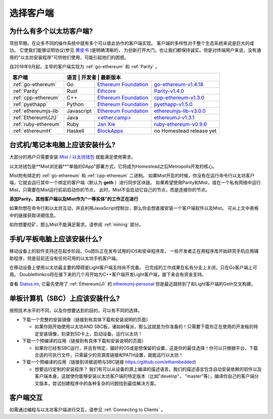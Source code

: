 .. _sec:clients:

*****************************************************
选择客户端
*****************************************************

为什么有多个以太坊客户端?
=====================================================================

项目早期，在众多不同的操作系统中就有多个可以彼此协作的客户端实现。
客户端的多样性对于整个生态系统来说是巨大的成功。
它使我们能够证明协议(参见 `黄皮书 <https://github.com/ethereum/yellowpaper>`_ )是明确清晰的，
为创新打开大门，也让我们都保持诚实。但是对终端用户来说，没有通用的"以太坊安装程序"可供他们使用，可能引起他们的困惑。

自2016年9月起，主导的客户端实现为 :ref:`go-ethereum` 和 :ref:`Parity` 。

+------------------------+------------+------------------------+-------------------------------------+
| 客户端                 | 语言        | 开发者                  | 最新版本                          |
+========================+============+========================+=====================================+
| :ref:`go-ethereum`     | Go         | `Ethereum Foundation`_ | `go-ethereum-v1.4.18`_              |
+------------------------+------------+------------------------+-------------------------------------+
| :ref:`Parity`          | Rust       | `Ethcore`_             | `Parity-v1.4.0`_                    |
+------------------------+------------+------------------------+-------------------------------------+
| :ref:`cpp-ethereum`    | C++        | `Ethereum Foundation`_ | `cpp-ethereum-v1.3.0`_              |
+------------------------+------------+------------------------+-------------------------------------+
| :ref:`pyethapp`        | Python     | `Ethereum Foundation`_ | `pyethapp-v1.5.0`_                  |
+------------------------+------------+------------------------+-------------------------------------+
| :ref:`ethereumjs-lib`  | Javascript | `Ethereum Foundation`_ | `ethereumjs-lib-v3.0.0`_            |
+------------------------+------------+------------------------+-------------------------------------+
| :ref:`Ethereum\(J\)`   | Java       | `\<ether.camp\>`_      | `ethereumJ-v1.3.1`_                 |
+------------------------+------------+------------------------+-------------------------------------+
| :ref:`ruby-ethereum`   | Ruby       | `Jan Xie`_             | `ruby-ethereum-v0.9.6`_             |
+------------------------+------------+------------------------+-------------------------------------+
| :ref:`ethereumH`       | Haskell    | `BlockApps`_           | no Homestead release yet            |
+------------------------+------------+------------------------+-------------------------------------+

.. _Ethereum Foundation: https://ethereum.org/foundation
.. _\<ether.camp\>: http://www.ether.camp
.. _BlockApps: http://www.blockapps.net/
.. _Ethcore: https://ethcore.io/
.. _Jan Xie: https://github.com/janx/

.. _go-ethereum-v1.4.18: https://github.com/ethereum/go-ethereum/releases/tag/v1.4.18
.. _cpp-ethereum-v1.3.0: https://github.com/bobsummerwill/cpp-ethereum/releases/tag/v1.3.0
.. _ethereumjs-lib-v3.0.0: https://github.com/ethereumjs/ethereumjs-lib/releases/tag/v3.0.0
.. _ethereumJ-v1.3.1: https://github.com/ethereum/ethereumj/releases/tag/1.3.1
.. _Parity-v1.4.0: https://github.com/ethcore/parity/releases/tag/v1.4.0
.. _pyethapp-v1.5.0: https://github.com/ethereum/pyethapp/releases/tag/v1.5.0
.. _ruby-ethereum-v0.9.6: https://rubygems.org/gems/ruby-ethereum/versions/0.9.6


台式机/笔记本电脑上应该安装什么?
================================================================================

大部分的用户只需要安装 `Mist / 以太坊钱包 <https://github.com/ethereum/mist>`_ 就能满足使用需求。

以太坊钱包是**Mist浏览器**"单独的DApp"部署方式，它将成为Homestead之后Metropolis开发的核心。

Mist附有绑定的 :ref:`go-ethereum` 和 :ref:`cpp-ethereum` 二进制。
如果Mist开启的时候，你没有在运行命令行以太坊客户端，它就会运行其中一个绑定的客户端（默认为 **geth** ）进行同步区块链。
如果希望使用Parity和Mist，或在一个私有网络中运行Mist，只需要在Mist运行前前启动你的节点，
此时，Mist不会启动它自己的节点，而是连接你的节点。

**添加Parity、其他客户端以及Mist作为“一等实体”的工作正在进行**

如果你想在命令行和以太坊互动，并且利用JavaScript控制台，那么你会想直接安装一个客户端软件以及Mist。
可从上文中表格中的链接获取详细信息。

如你想要挖矿，那么Mist不能满足需求。请参阅 :ref:`mining` 部分。

手机/平板电脑上应该安装什么?
================================================================================

移动设备上的软件支持还在起步阶段。Go团队正在发布试用的iOS和安卓程序库，
一些开发者正在用程序库开始研究手机应用辅助程序，但是目前还没有任何可用的以太坊手机客户端。

在移动设备上使用以太坊最主要的障碍是Light客户端支持尚不完备。
已完成的工作成果在私有分支上关闭，只在Go客户端上可用。
Doublethinkco将在接下来的几个月开始为C++客户端开发Light客户端，接下来会有资金支持。

查看 `Status.im <http://status.im>`_, 它最先使用了
:ref:`Ethereum(J)` 的 `ethereumj-personal <https://github.com/status-im/ethereumj-personal>`_
但是最近跳转到了和Light客户端的Geth交叉构建。

单板计算机（SBC）上应该安装什么?
================================================================================

按照技术水平的不同，以及你想要达到的目的，可以有不同的选择。

* 下载一个完整的安装镜像（链接到有具体下载和安装说明的页面）

  *  如果你刚开始使用以太坊AND SBC板，诸如树莓派，那么这就是为你准备的！只需要下载你正在使用的开发板的特定安装镜像，刻录到SD卡上，启动设备。运行以太坊！

* 下载一个预编译的应用（链接到有具体下载和安装说明的页面）

  * 如果你已经有SBC运行，并且有特定、偏好的OS或是想保留的设置，这是你的最佳选择！你可以只根据平台，下载合适的可执行文件，只需最少的资源库链接和PATH设置，就能运行以太坊！

* 下载一个预编译的应用（链接到详细说明与SBC链接 https://github.com/ethembedded)

  * 想要运行定制的安装程序？ 我们有可以从设备的源上编译的描述语言。我们的描述语言包含自动安装依赖的软件以及客户端本身。这就使你能够安装以太坊客户端的特定版本（比如"develop"， "master"等），编译你自己的客户端分叉版本，尝试创建程序中的各种复杂的问题找到最佳解决方案。

客户端交互
================================================================================

如需通过编程与以太坊客户端进行交互，请参见 :ref:`Connecting to Clients` 。
